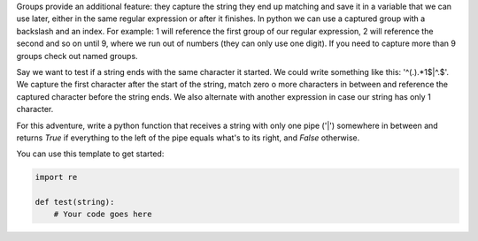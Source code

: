 Groups provide an additional feature: they capture the string they end up
matching and save it in a variable that we can use later, either in the same
regular expression or after it finishes. In python we can use a captured
group with a backslash and an index. For example: \1 will reference the first
group of our regular expression, \2 will reference the second and so on until
\9, where we run out of numbers (they can only use one digit). If you need to
capture more than 9 groups check out named groups.

Say we want to test if a string ends with the same character it started. We
could write something like this: '^(.).*\1$|^.$'. We capture the first
character after the start of the string, match zero o more characters in
between and reference the captured character before the string ends. We also
alternate with another expression in case our string has only 1 character.

For this adventure, write a python function that receives a string with only
one pipe ('|') somewhere in between and returns `True` if everything to the
left of the pipe equals what's to its right, and `False` otherwise.

You can use this template to get started:

.. sourcecode:: python

    import re

    def test(string):
        # Your code goes here
